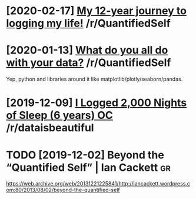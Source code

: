 #+TITLE: 
* [2020-02-17] [[https://reddit.com/r/QuantifiedSelf/comments/f5by1t/my_12year_journey_to_logging_my_life/][My 12-year journey to logging my life!]] /r/QuantifiedSelf

* [2020-01-13] [[https://reddit.com/r/QuantifiedSelf/comments/cokt4f/what_do_you_all_do_with_your_data/feaf5ub/][What do you all do with your data?]] /r/QuantifiedSelf
Yep, python and libraries around it like matplotlib/plotly/seaborn/pandas.
* [2019-12-09] [[https://reddit.com/r/dataisbeautiful/comments/e83t5y/i_logged_2000_nights_of_sleep_6_years_oc/][I Logged 2,000 Nights of Sleep (6 years) OC]] /r/dataisbeautiful

* TODO [2019-12-02] Beyond the “Quantified Self” | Ian Cackett :gr:
https://web.archive.org/web/20131221225841/http://iancackett.wordpress.com:80/2013/08/02/beyond-the-quantified-self

